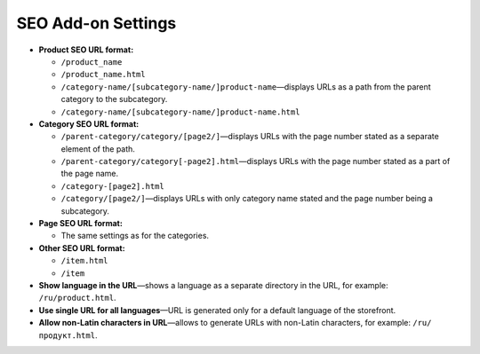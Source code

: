 *******************
SEO Add-on Settings
*******************

* **Product SEO URL format:**
  
  * ``/product_name``
        
  * ``/product_name.html``
        
  * ``/category-name/[subcategory-name/]product-name``—displays URLs as a path from the parent category to the subcategory.
        
  * ``/category-name/[subcategory-name/]product-name.html``


* **Category SEO URL format:**

  * ``/parent-category/category/[page2/]``—displays URLs with the page number stated as a separate element of the path.

  * ``/parent-category/category[-page2].html``—displays URLs with the page number stated as a part of the page name.

  * ``/category-[page2].html``

  * ``/category/[page2/]``—displays URLs with only category name stated and the page number being a subcategory.

* **Page SEO URL format:**

  * The same settings as for the categories.

* **Other SEO URL format:**

  * ``/item.html``

  * ``/item``

* **Show language in the URL**—shows a language as a separate directory in the URL, for example: ``/ru/product.html``.

* **Use single URL for all languages**—URL is generated only for a default language of the storefront.

* **Allow non-Latin characters in URL**—allows to generate URLs with non-Latin characters, for example: ``/ru/продукт.html``.
